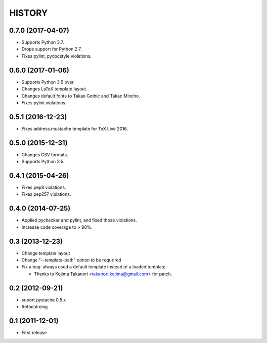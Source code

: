 HISTORY
-------

0.7.0 (2017-04-07)
^^^^^^^^^^^^^^^^^^

* Supports Python 3.7.
* Drops support for Python 2.7.
* Fixes pylint, pydocstyle violations.

0.6.0 (2017-01-06)
^^^^^^^^^^^^^^^^^^

* Supports Python 3.5 over.
* Changes LaTeX template layout.
* Changes default fonts to Takao Gothic and Takao Mincho.
* Fixes pylint violations.

0.5.1 (2016-12-23)
^^^^^^^^^^^^^^^^^^

* Fixes address.mustache template for TeX Live 2016.

0.5.0 (2015-12-31)
^^^^^^^^^^^^^^^^^^

* Changes CSV formats.
* Supports Python 3.5.

0.4.1 (2015-04-26)
^^^^^^^^^^^^^^^^^^

* Fixes pep8 violations.
* Fixes pep257 violations.

0.4.0 (2014-07-25)
^^^^^^^^^^^^^^^^^^

* Applied pychecker and pylint, and fixed those violations.
* Increase code coverage to > 90%.

0.3 (2013-12-23)
^^^^^^^^^^^^^^^^

* Change template layout
* Change "--template-path" option to be requrired
* Fix a bug: always used a default template instead of a loaded template

  * Thanks to Kojima Takanori <takanori.kojima@gmail.com> for patch.


0.2 (2012-09-21)
^^^^^^^^^^^^^^^^

* suport pystache 0.5.x
* Refacotroing

0.1 (2011-12-01)
^^^^^^^^^^^^^^^^

* First release

